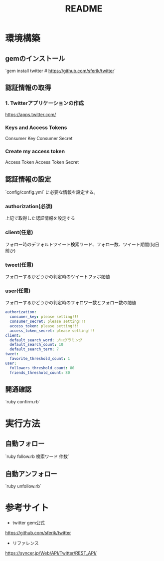 #+TITLE: README
#+OPTIONS: ^:{}

* 環境構築
** gemのインストール
`gem install twitter    # https://github.com/sferik/twitter`

** 認証情報の取得
*** 1. Twitterアプリケーションの作成
https://apps.twitter.com/

*** Keys and Access Tokens
Consumer Key
Consumer Secret

*** Create my access token
Access Token
Access Token Secret

** 認証情報の設定
`config/config.yml` に必要な情報を設定する。
*** authorization(必須)
上記で取得した認証情報を設定する

*** client(任意)
フォロー時のデフォルトツイート検索ワード、フォロー数、ツイート期間(何日前か)

*** tweet(任意)
フォローするかどうかの判定時のツイートファボ閾値

*** user(任意)
フォローするかどうかの判定時のフォロワー数とフォロー数の閾値

# 下記に取得した認証情報を設定する
#+BEGIN_SRC yml
authorization:
  consumer_key: please setting!!!
  consumer_secret: please setting!!!
  access_token: please setting!!!
  access_token_secret: please setting!!!
client:
  default_search_word: プログラミング
  default_search_count: 10
  default_search_term: 7
tweet:
  favorite_threshold_count: 1
user:
  followers_threshold_count: 80
  friends_threshold_count: 80
#+END_SRC

** 開通確認
`ruby confirm.rb`

* 実行方法
** 自動フォロー
`ruby follow.rb 検索ワード 件数`

** 自動アンフォロー
`ruby unfollow.rb`

* 参考サイト
- twitter gem公式
https://github.com/sferik/twitter
- リファレンス
https://syncer.jp/Web/API/Twitter/REST_API/
